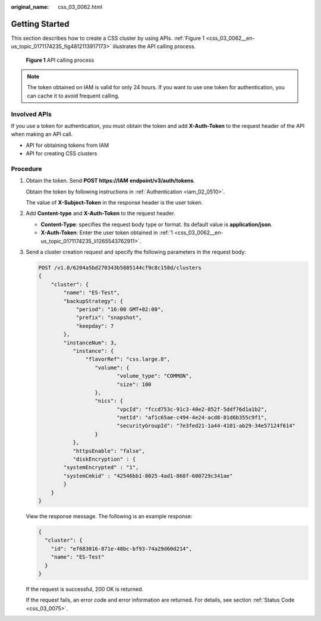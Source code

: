 :original_name: css_03_0062.html

.. _css_03_0062:

Getting Started
===============

This section describes how to create a CSS cluster by using APIs. :ref:`Figure 1 <css_03_0062__en-us_topic_0171174235_fig4812113917173>` illustrates the API calling process.

.. _css_03_0062__en-us_topic_0171174235_fig4812113917173:

.. figure:: /_static/images/en-us_image_0000001554910161.png
   :alt: **Figure 1** API calling process

   **Figure 1** API calling process

.. note::

   The token obtained on IAM is valid for only 24 hours. If you want to use one token for authentication, you can cache it to avoid frequent calling.

Involved APIs
-------------

If you use a token for authentication, you must obtain the token and add **X-Auth-Token** to the request header of the API when making an API call.

-  API for obtaining tokens from IAM
-  API for creating CSS clusters

Procedure
---------

#. .. _css_03_0062__en-us_topic_0171174235_li1265543762911:

   Obtain the token. Send **POST https://IAM** **endpoint/v3/auth/tokens**.

   Obtain the token by following instructions in :ref:`Authentication <iam_02_0510>`.

   The value of **X-Subject-Token** in the response header is the user token.

#. Add **Content-type** and **X-Auth-Token** to the request header.

   -  **Content-Type**: specifies the request body type or format. Its default value is **application/json**.
   -  **X-Auth-Token**: Enter the user token obtained in :ref:`1 <css_03_0062__en-us_topic_0171174235_li1265543762911>`.

#. Send a cluster creation request and specify the following parameters in the request body:

   .. code-block:: text

      POST /v1.0/6204a5bd270343b5885144cf9c8c158d/clusters
      {
          "cluster": {
              "name": "ES-Test",
              "backupStrategy": {
                  "period": "16:00 GMT+02:00",
                  "prefix": "snapshot",
                  "keepday": 7
              },
              "instanceNum": 3,
                 "instance": {
                     "flavorRef": "css.large.8",
                        "volume": {
                               "volume_type": "COMMON",
                               "size": 100
                        },
                        "nics": {
                               "vpcId": "fccd753c-91c3-40e2-852f-5ddf76d1a1b2",
                               "netId": "af1c65ae-c494-4e24-acd8-81d6b355c9f1",
                               "securityGroupId": "7e3fed21-1a44-4101-ab29-34e57124f614"
                        }
                 },
                 "httpsEnable": "false",
                 "diskEncryption" : {
              "systemEncrypted" : "1",
              "systemCmkid" : "42546bb1-8025-4ad1-868f-600729c341ae"
              }
          }
      }

   View the response message. The following is an example response:

   .. code-block::

      {
        "cluster": {
          "id": "ef683016-871e-48bc-bf93-74a29d60d214",
          "name": "ES-Test"
        }
      }

   If the request is successful, 200 OK is returned.

   If the request fails, an error code and error information are returned. For details, see section :ref:`Status Code <css_03_0075>`.
